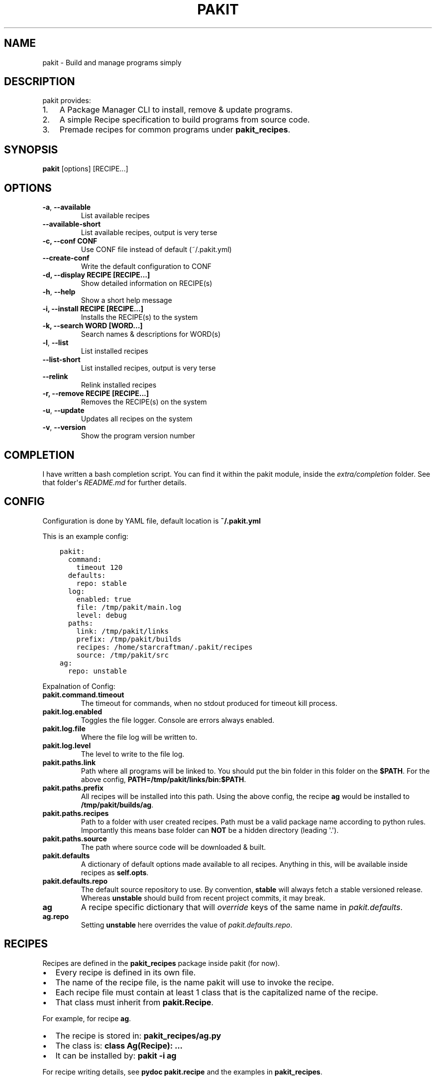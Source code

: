 .\" Man page generated from reStructuredText.
.
.TH "PAKIT" "1" "October 08, 2015" "0.2.3" "Pakit"
.SH NAME
pakit \- Build and manage programs simply
.
.nr rst2man-indent-level 0
.
.de1 rstReportMargin
\\$1 \\n[an-margin]
level \\n[rst2man-indent-level]
level margin: \\n[rst2man-indent\\n[rst2man-indent-level]]
-
\\n[rst2man-indent0]
\\n[rst2man-indent1]
\\n[rst2man-indent2]
..
.de1 INDENT
.\" .rstReportMargin pre:
. RS \\$1
. nr rst2man-indent\\n[rst2man-indent-level] \\n[an-margin]
. nr rst2man-indent-level +1
.\" .rstReportMargin post:
..
.de UNINDENT
. RE
.\" indent \\n[an-margin]
.\" old: \\n[rst2man-indent\\n[rst2man-indent-level]]
.nr rst2man-indent-level -1
.\" new: \\n[rst2man-indent\\n[rst2man-indent-level]]
.in \\n[rst2man-indent\\n[rst2man-indent-level]]u
..
.SH DESCRIPTION
.sp
pakit provides:
.INDENT 0.0
.IP 1. 3
A Package Manager CLI to install, remove & update programs.
.IP 2. 3
A simple Recipe specification to build programs from source code.
.IP 3. 3
Premade recipes for common programs under \fBpakit_recipes\fP\&.
.UNINDENT
.SH SYNOPSIS
.sp
\fBpakit\fP [options] [RECIPE...]
.SH OPTIONS
.INDENT 0.0
.TP
.B \-a\fP,\fB  \-\-available
List available recipes
.TP
.B \-\-available\-short
List available recipes, output is very terse
.UNINDENT
.INDENT 0.0
.TP
.B \-c,  \-\-conf CONF
Use CONF file instead of default (~/.pakit.yml)
.UNINDENT
.INDENT 0.0
.TP
.B \-\-create\-conf
Write the default configuration to CONF
.UNINDENT
.INDENT 0.0
.TP
.B \-d, \-\-display RECIPE [RECIPE...]
Show detailed information on RECIPE(s)
.UNINDENT
.INDENT 0.0
.TP
.B \-h\fP,\fB  \-\-help
Show a short help message
.UNINDENT
.INDENT 0.0
.TP
.B \-i, \-\-install RECIPE [RECIPE...]
Installs the RECIPE(s) to the system
.TP
.B \-k, \-\-search WORD [WORD...]
Search names & descriptions for WORD(s)
.UNINDENT
.INDENT 0.0
.TP
.B \-l\fP,\fB  \-\-list
List installed recipes
.TP
.B \-\-list\-short
List installed recipes, output is very terse
.TP
.B \-\-relink
Relink installed recipes
.UNINDENT
.INDENT 0.0
.TP
.B \-r, \-\-remove RECIPE [RECIPE...]
Removes the RECIPE(s) on the system
.UNINDENT
.INDENT 0.0
.TP
.B \-u\fP,\fB  \-\-update
Updates all recipes on the system
.TP
.B \-v\fP,\fB  \-\-version
Show the program version number
.UNINDENT
.SH COMPLETION
.sp
I have written a bash completion script. You can find it within the pakit module, inside the
\fIextra/completion\fP folder. See that folder\(aqs \fIREADME.md\fP for further details.
.SH CONFIG
.sp
Configuration is done by YAML file, default location is \fB~/.pakit.yml\fP
.sp
This is an example config:
.INDENT 0.0
.INDENT 3.5
.sp
.nf
.ft C
pakit:
  command:
    timeout 120
  defaults:
    repo: stable
  log:
    enabled: true
    file: /tmp/pakit/main.log
    level: debug
  paths:
    link: /tmp/pakit/links
    prefix: /tmp/pakit/builds
    recipes: /home/starcraftman/.pakit/recipes
    source: /tmp/pakit/src
ag:
  repo: unstable
.ft P
.fi
.UNINDENT
.UNINDENT
.sp
Expalnation of Config:
.INDENT 0.0
.TP
.B pakit.command.timeout
The timeout for commands, when no stdout produced for timeout kill process.
.TP
.B pakit.log.enabled
Toggles the file logger. Console are errors always enabled.
.TP
.B pakit.log.file
Where the file log will be written to.
.TP
.B pakit.log.level
The level to write to the file log.
.TP
.B pakit.paths.link
Path where all programs will be linked to. You should put the bin folder in
this folder on the \fB$PATH\fP\&. For the above config, \fBPATH=/tmp/pakit/links/bin:$PATH\fP\&.
.TP
.B pakit.paths.prefix
All recipes will be installed into this path. Using the above config,
the recipe \fBag\fP would be installed to \fB/tmp/pakit/builds/ag\fP\&.
.TP
.B pakit.paths.recipes
Path to a folder with user created recipes. Path must be a valid package
name according to python rules. Importantly this means base folder
can \fBNOT\fP be a hidden directory (leading \(aq.\(aq).
.TP
.B pakit.paths.source
The path where source code will be downloaded & built.
.TP
.B pakit.defaults
A dictionary of default options made available to all recipes.
Anything in this, will be available inside recipes as \fBself.opts\fP\&.
.TP
.B pakit.defaults.repo
The default source repository to use.
By convention, \fBstable\fP will always fetch a stable versioned release.
Whereas \fBunstable\fP should build from recent project commits, it may break.
.TP
.B ag
A recipe specific dictionary that will \fIoverride\fP keys of the same
name in \fIpakit.defaults\fP\&.
.TP
.B ag.repo
Setting \fBunstable\fP here overrides the value of \fIpakit.defaults.repo\fP\&.
.UNINDENT
.SH RECIPES
.sp
Recipes are defined in the \fBpakit_recipes\fP package inside pakit (for now).
.INDENT 0.0
.IP \(bu 2
Every recipe is defined in its own file.
.IP \(bu 2
The name of the recipe file, is the name pakit will use to invoke the recipe.
.IP \(bu 2
Each recipe file must contain at least 1 class that is the capitalized name of the recipe.
.IP \(bu 2
That class must inherit from \fBpakit.Recipe\fP\&.
.UNINDENT
.sp
For example, for recipe \fBag\fP\&.
.INDENT 0.0
.IP \(bu 2
The recipe is stored in: \fBpakit_recipes/ag.py\fP
.IP \(bu 2
The class is: \fBclass Ag(Recipe): ...\fP
.IP \(bu 2
It can be installed by: \fBpakit \-i ag\fP
.UNINDENT
.sp
For recipe writing details, see \fBpydoc pakit.recipe\fP and the examples in \fBpakit_recipes\fP\&.
.SH AUTHOR
Jeremy Pallats/starcraft.man
.SH COPYRIGHT
2015, Jeremy Pallats/starcraft.man
.\" Generated by docutils manpage writer.
.
